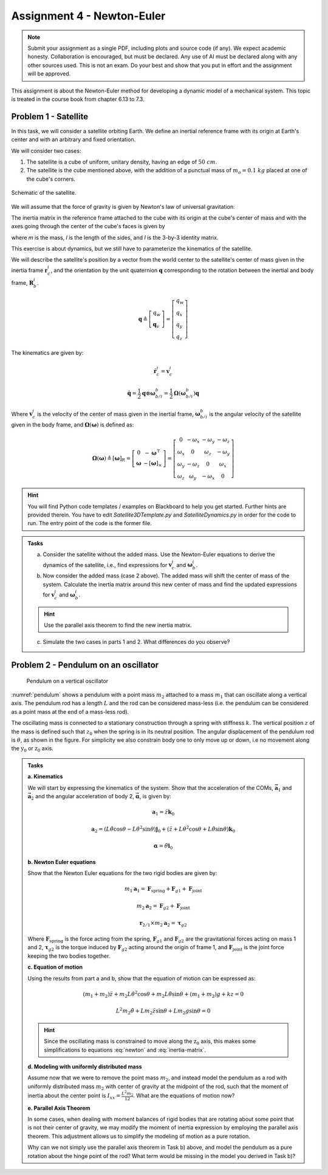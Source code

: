 =============================
Assignment 4 - Newton-Euler
=============================

.. note::

    Submit your assignment as a single PDF, including plots and source code (if any).
    We expect academic honesty. Collaboration is encouraged, but must be declared. Any use of AI must be declared along with any other sources used.
    This is not an exam. Do your best and show that you put in effort and the assignment will be approved.

This assignment is about the Newton-Euler method for developing a dynamic model of a mechanical system. This topic is treated in the course book from chapter 6.13 to 7.3.

Problem 1 - Satellite
===========================

In this task, we will consider a satellite orbiting Earth. We define an inertial reference frame with its origin at Earth's center and with an arbitrary and fixed orientation.

We will consider two cases:

1. The satellite is a cube of uniform, unitary density, having an edge of :math:`50\ cm`.
2. The satellite is the cube mentioned above, with the addition of a punctual mass of :math:`m_o = 0.1\ kg` placed at one of the cube's corners.

.. figure:: figures/Satellite.svg
   :width: 50%
   :align: center
   :alt: Schematic of the satellite

   Schematic of the satellite.

We will assume that the force of gravity is given by Newton's law of universal gravitation:

.. math::
    :label: newton

    \vec{F} = - \frac{G\,m_\mathrm{T}\,m}{\|\vec r_\mathrm{c}\|^2} \cdot \frac{\vec r_\mathrm{c}}{\|\vec r_\mathrm{c}\|}

The inertia matrix in the reference frame attached to the cube with its origin at the cube's center of mass and with the axes going through the center of the cube's faces is given by

.. math::
    :label: inertia-matrix

    \frac{1}{6}ml^2 I

where `m` is the mass, `l` is the length of the sides, and `I` is the 3-by-3 identity matrix.

This exercise is about dynamics, but we still have to parameterize the kinematics of the satellite.

We will describe the satellite's position by a vector from the world center to the satellite's center of mass given in the inertia frame :math:`\mathbf{r}_c^i`, and the orientation by the unit quaternion :math:`\mathbf{q}` corresponding to the rotation between the inertial and body frame, :math:`\mathbf{R}_b^i`.

.. math::

    \mathbf{q} \triangleq \left[ \begin{array}{l}
    q_w \\
    \mathbf{q}_v
    \end{array} \right] = \left[ \begin{array}{l}
    q_w \\
    q_x \\
    q_y \\
    q_z
    \end{array} \right]

The kinematics are given by:

.. math::

    \dot{\mathbf{r}}_c^i = \mathbf{v}_c^i

.. math::

    \dot{\mathbf{q}} = \frac{1}{2} \mathbf{q} \otimes \boldsymbol{\omega}_{b/i}^b = \frac{1}{2} \boldsymbol{\Omega}(\boldsymbol{\omega}_{b/i}^b) \mathbf{q}

Where :math:`\mathbf{v}_c^i` is the velocity of the center of mass given in the inertial frame, :math:`\boldsymbol{\omega}_{b/i}^b` is the angular velocity of the satellite given in the body frame, and :math:`\boldsymbol{\Omega}(\boldsymbol{\omega})` is defined as:

.. math::

    \boldsymbol{\Omega}(\boldsymbol{\omega}) \triangleq [\boldsymbol{\omega}]_R = \left[ \begin{array}{cc}
    0 & -\boldsymbol{\omega}^{\top} \\
    \boldsymbol{\omega} & -[\boldsymbol{\omega}]_{\times}
    \end{array} \right] = \left[ \begin{array}{cccc}
    0 & -\omega_x & -\omega_y & -\omega_z \\
    \omega_x & 0 & \omega_z & -\omega_y \\
    \omega_y & -\omega_z & 0 & \omega_x \\
    \omega_z & \omega_y & -\omega_x & 0
    \end{array} \right]

.. hint::
    :class: dropdown

    You will find Python code templates / examples on Blackboard to help you get started. Further hints are provided therein. You have to edit `Satellite3DTemplate.py` and `SatelliteDynamics.py` in order for the code to run. The entry point of the code is the former file.

.. admonition:: Tasks

    a) Consider the satellite without the added mass. Use the Newton-Euler equations to derive the dynamics of the satellite, i.e., find expressions for :math:`\mathbf{v}_c^i` and :math:`\boldsymbol{\omega}_b^i`.

    b) Now consider the added mass (case 2 above). The added mass will shift the center of mass of the system. Calculate the inertia matrix around this new center of mass and find the updated expressions for :math:`\mathbf{v}_c^i` and :math:`\boldsymbol{\omega}_b^i`.

    .. hint::

        Use the parallel axis theorem to find the new inertia matrix.

    c) Simulate the two cases in parts 1 and 2. What differences do you observe?

Problem 2 - Pendulum on an oscillator
==========================================

.. figure:: figures/pendulum_osc.svg
    :width: 30%
    :name: pendulum

    Pendulum on a vertical oscillator

:numref:`pendulum` shows a pendulum with a point mass :math:`m_2` attached to a mass :math:`m_1` that can oscillate along a vertical axis. The pendulum rod has a length :math:`L` and the rod can be considered mass-less (i.e. the pendulum can be considered as a point mass at the end of a mass-less rod).

The oscillating mass is connected to a stationary construction through a spring with stiffness :math:`k`. The vertical position :math:`z` of the mass is defined such that :math:`z_0` when the spring is in its neutral position. The angular displacement of the pendulum rod is :math:`\theta`, as shown in the figure. For simplicity we also constrain body one to only move up or down, i.e no movement along the :math:`\text{y}_0` or :math:`\text{z}_0` axis.

.. admonition:: Tasks

    **a. Kinematics**

    We will start by expressing the kinematics of the system. Show that the acceleration of the COMs, :math:`\mathbf{\vec{a}}_1` and :math:`\mathbf{\vec{a}}_2` and the angular acceleration of body 2, :math:`\mathbf{\vec{\alpha}}`, is given by:

    .. math::

       \mathbf{a}_1 = \ddot{z} \mathbf{k}_0

    .. math::

       \mathbf{a}_2 = \left(L\ddot{\theta}\cos\theta - L\dot{\theta}^2\sin\theta\right) \mathbf{j}_0 + \left(\ddot{z} + L\dot{\theta}^2\cos\theta + L\ddot{\theta}\sin\theta\right)\mathbf{k}_0

    .. math::

       \mathbf{\alpha} = \ddot{\theta} \mathbf{i}_0

    **b. Newton Euler equations**

    Show that the Newton Euler equations for the two rigid bodies are given by:

    .. math::

       m_1 \mathbf{a}_1 = \mathbf{F}_{\text{spring}} + \mathbf{F}_{g1} + \mathbf{F}_{\text{joint}}

    .. math::

       m_2 \mathbf{a}_2 = \mathbf{F}_{g2} + \mathbf{F}_{\text{joint}}

    .. math::

       \mathbf{r}_{2/1} \times m_2 \mathbf{a}_2 = \mathbf{\tau}_{g2}

    Where :math:`\mathbf{F}_{\text{spring}}` is the force acting from the spring, :math:`\mathbf{F}_{g1}` and :math:`\mathbf{F}_{g2}` are the gravitational forces acting on mass 1 and 2, :math:`\mathbf{\tau}_{g2}` is the torque induced by :math:`\mathbf{F}_{g2}` acting around the origin of frame 1, and :math:`\mathbf{F}_{\text{joint}}` is the joint force keeping the two bodies together.

    **c. Equation of motion**


    Using the results from part a and b, show that the equation of motion can be expressed as:

    .. math::

       (m_1+m_2)\ddot{z} + m_2 L \dot{\theta}^2 \cos\theta + m_2 L \ddot{\theta} \sin\theta + (m_1+m_2)g + kz = 0

    .. math::

       L^2 m_2 \ddot{\theta} + L m_2 \ddot{z} \sin\theta + L m_2 g \sin\theta = 0

    .. hint::

        Since the oscillating mass is constrained to move along the :math:`\text{z}_0` axis, this makes some simplifications to equations :eq:`newton` and :eq:`inertia-matrix`.

    **d. Modeling with uniformly distributed mass**

    Assume now that we were to remove the point mass :math:`m_2`, and instead model the pendulum as a rod with uniformly distributed mass :math:`m_2` with center of gravity at the midpoint of the rod, such that the moment of inertia about the center point is :math:`I_{xx} = \frac{L^2 m_2}{12}`. What are the equations of motion now?

    **e. Parallel Axis Theorem**

    In some cases, when dealing with moment balances of rigid bodies that are rotating about some point that is not their center of gravity, we may modify the moment of inertia expression by employing the parallel axis theorem. This adjustment allows us to simplify the modeling of motion as a pure rotation.

    Why can we not simply use the parallel axis theorem in Task b) above, and model the pendulum as a pure rotation about the hinge point of the rod? What term would be missing in the model you derived in Task b)?

